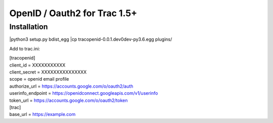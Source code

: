 =============================
OpenID / Oauth2 for Trac 1.5+
=============================



Installation
============
|python3 setup.py bdist_egg
|cp tracopenid-0.0.1.dev0dev-py3.6.egg plugins/


Add to trac.ini:

|    [tracopenid]
|    client_id = XXXXXXXXXXX
|    client_secret = XXXXXXXXXXXXXXX
|    scope = openid email profile
|    authorize_url = https://accounts.google.com/o/oauth2/auth
|    userinfo_endpoint = https://openidconnect.googleapis.com/v1/userinfo
|    token_url = https://accounts.google.com/o/oauth2/token


|        [trac]
|        base_url = https://example.com
